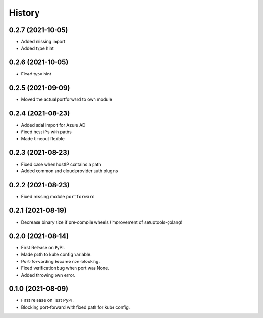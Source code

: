 =======
History
=======


0.2.7 (2021-10-05)
------------------
* Added missing import
* Added type hint


0.2.6 (2021-10-05)
------------------
* Fixed type hint


0.2.5 (2021-09-09)
------------------
* Moved the actual portforward to own module


0.2.4 (2021-08-23)
------------------
* Added adal import for Azure AD
* Fixed host IPs with paths
* Made timeout flexible


0.2.3 (2021-08-23)
------------------
* Fixed case when hostIP contains a path
* Added common and cloud provider auth plugins


0.2.2 (2021-08-23)
------------------
* Fixed missing module ``portforward``


0.2.1 (2021-08-19)
------------------
* Decrease binary size if pre-compile wheels
  (Improvement of setuptools-golang)


0.2.0 (2021-08-14)
------------------

* First Release on PyPI.
* Made path to kube config variable.
* Port-forwarding became non-blocking.
* Fixed verification bug when port was None.
* Added throwing own error.


0.1.0 (2021-08-09)
------------------

* First release on Test PyPI.
* Blocking port-forward with fixed path for kube config.
